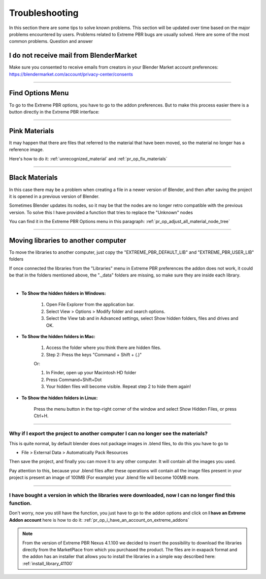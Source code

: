 .. _troubleshooting:

Troubleshooting
===============

In this section there are some tips to solve known problems.
This section will be updated over time based on the major problems encountered by users.
Problems related to Extreme PBR bugs are usually solved. Here are some of the most common problems.
Question and answer


I do not receive mail from BlenderMarket
-----------------------------------------

Make sure you consented to receive emails from creators in your Blender Market account preferences:
https://blendermarket.com/account/privacy-center/consents

------------------------------------------------------------------------------------------------------------------------

Find Options Menu
------------------

To go to the Extreme PBR options, you have to go to the addon preferences. But to make this process easier there is
a button directly in the Extreme PBR interface:

.. image:: _static/_images/troubleshooting/options_button_01.webp
    :align: center
    :width: 600
    :alt: Options Button 01

------------------------------------------------------------------------------------------------------------------------

Pink Materials
-----------------

It may happen that there are files that referred to the material that have been moved, so the material
no longer has a reference image.

Here's how to do it: :ref:`unrecognized_material` and :ref:`pr_op_fix_materials`


------------------------------------------------------------------------------------------------------------------------

Black Materials
----------------

In this case there may be a problem when creating a file in a newer version of Blender, and then after saving the project
it is opened in a previous version of Blender.

Sometimes Blender updates its nodes, so it may be that the nodes are no longer retro compatible with the previous version.
To solve this I have provided a function that tries to replace the "Unknown" nodes

You can find it in the Extreme PBR Options menu in this paragraph: :ref:`pr_op_adjust_all_material_node_tree`



------------------------------------------------------------------------------------------------------------------------

Moving libraries to another computer
------------------------------------

To move the libraries to another computer, just copy the "EXTREME_PBR_DEFAULT_LIB" and "EXTREME_PBR_USER_LIB" folders


If once connected the libraries from the "Libraries" menu in Extreme PBR preferences the addon does not work,
it could be that in the folders mentioned above, the "._data" folders are missing, so make sure they are inside each library.

.. image:: _static/_images/troubleshooting/data_folder.webp
    :align: center
    :width: 600
    :alt: Data Folder

|

- **To Show the hidden folders in Windows:**

    1. Open File Explorer from the application bar.
    2. Select View > Options > Modify folder and search options.
    3. Select the View tab and in Advanced settings, select Show hidden folders, files and drives and OK.

- **To Show the hidden folders in Mac:**

    1. Access the folder where you think there are hidden files.
    2. Step 2: Press the keys "Command + Shift + (.)"

    Or:

    1. In Finder, open up your Macintosh HD folder
    2. Press Command+Shift+Dot
    3. Your hidden files will become visible. Repeat step 2 to hide them again!

- **To Show the hidden folders in Linux:**

    Press the menu button in the top-right corner of the window and select Show Hidden Files, or press Ctrl+H.

------------------------------------------------------------------------------------------------------------------------

.. _troubleshooting_auto_pack_resources:

Why if I export the project to another computer I can no longer see the materials?
****************************************************************************************

This is quite normal, by default blender does not package images in .blend files, to do this you have to go to

- File > External Data > Automatically Pack Resources

Then save the project, and finally you can move it to any other computer. It will contain all the images you used.

Pay attention to this, because your .blend files after these operations will contain all the image files present
in your project is present an image of 100MB (For example) your .blend file will become 100MB more.


.. image:: _static/_images/troubleshooting/auto_pack_resources_01.png
    :align: center
    :width: 600
    :alt: Auto Pack Resources 01


------------------------------------------------------------------------------------------------------------------------


I have bought a version in which the libraries were downloaded, now I can no longer find this function.
**************************************************************************************************************


Don't worry, now you still have the function, you just have to go to the addon options and click on **I have an Extreme Addon account**
here is how to do it: :ref:`pr_op_i_have_an_account_on_extreme_addons`

.. note::
    From the version of Extreme PBR Nexus 4.1.100 we decided to insert the possibility to download the libraries
    directly from the MarketPlace from which you purchased the product. The files are in exapack format and the addon has an
    installer that allows you to install the libraries in a simple way described here: :ref:`install_library_41100`











